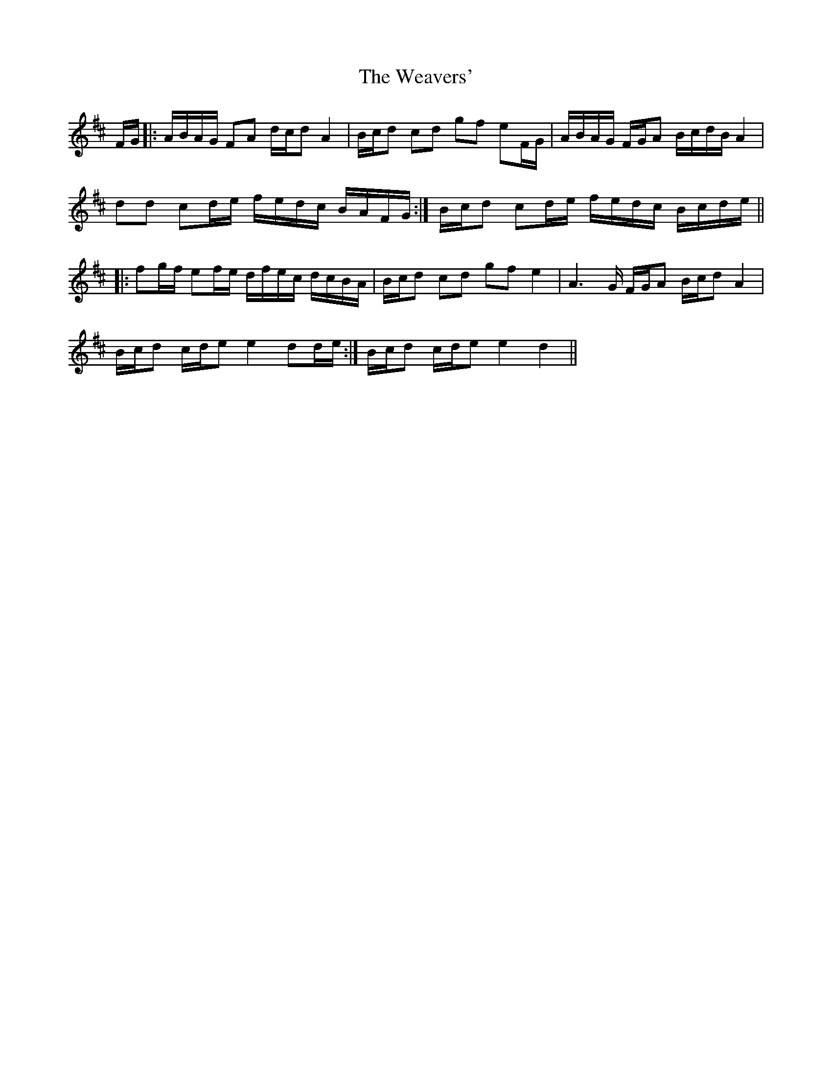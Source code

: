 X: 42283
T: Weavers', The
R: march
M: 
K: Dmajor
F/G/|:A/B/A/G/ FA d/c/d A2|B/c/d cd gf eF/G/|A/B/A/G/ F/G/A B/c/d/B/ A2|
dd cd/e/ f/e/d/c/ B/A/F/G/:|B/c/d cd/e/ f/e/d/c/ B/c/d/e/||
|:fg/f/ ef/e/ d/f/e/c/ d/c/B/A/|B/c/d cd gf e2|A3G/ F/G/A B/c/d A2|
B/c/d c/d/e e2 dd/e/:|B/c/d c/d/e e2 d2||

